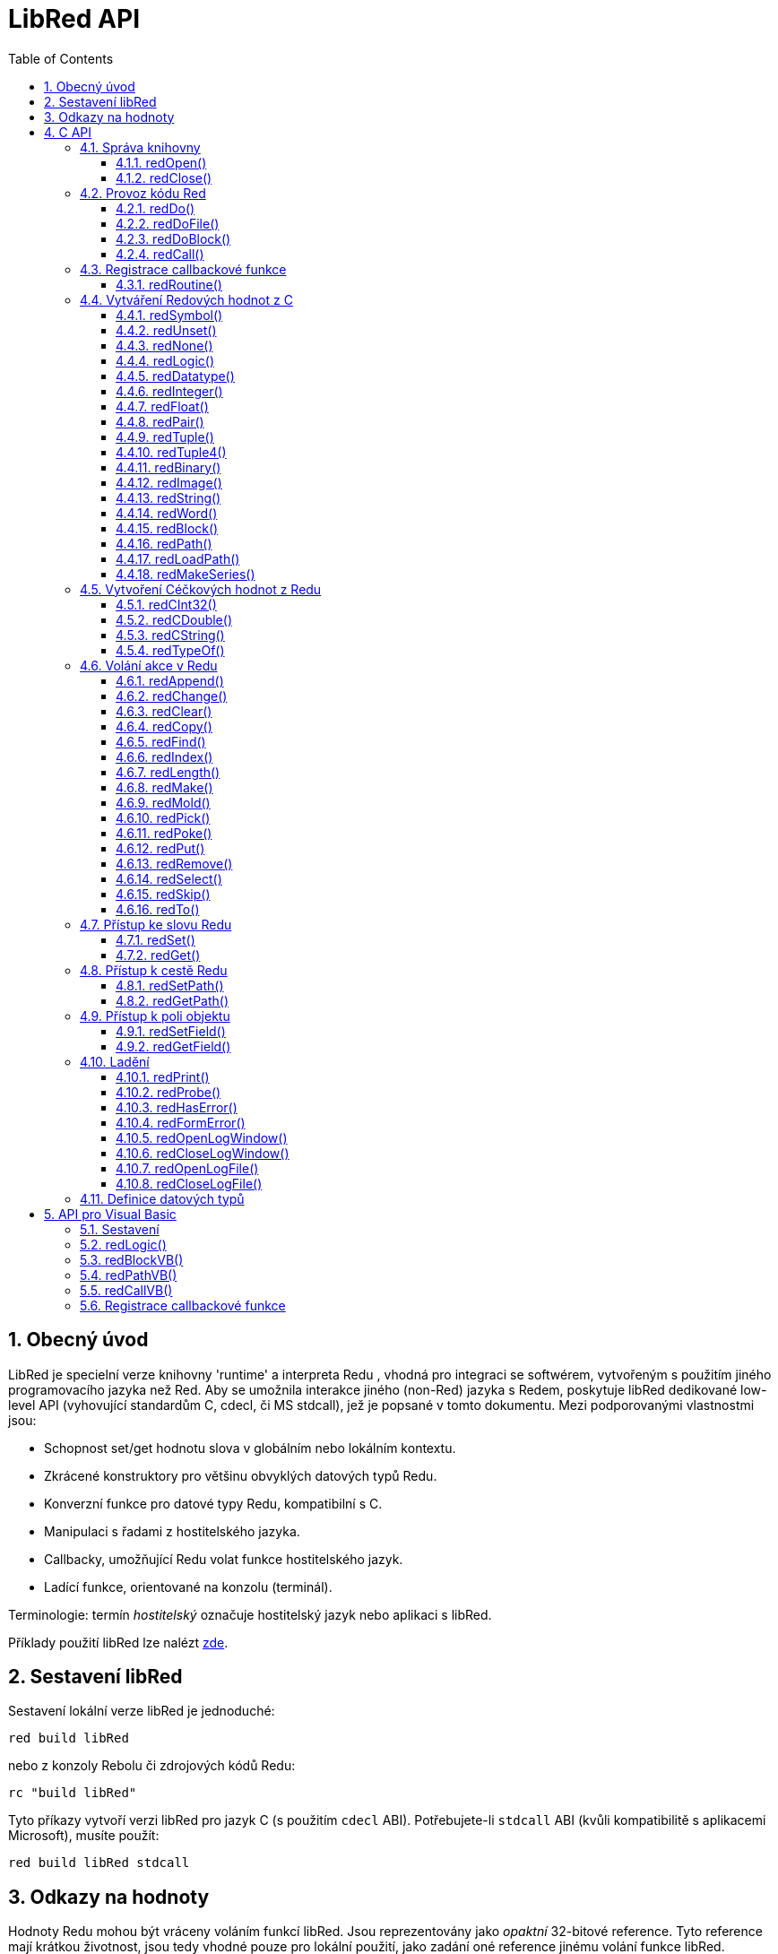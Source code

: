 = LibRed API
:imagesdir: ../images
:toc:
:toclevels: 3
:numbered:


== Obecný úvod

LibRed je specielní verze knihovny 'runtime' a interpreta Redu , vhodná pro integraci se softwérem, vytvořeným s použitím jiného programovacího jazyka než Red. Aby se umožnila interakce jiného (non-Red) jazyka s Redem, poskytuje libRed dedikované low-level API (vyhovující standardům C, cdecl, či MS stdcall), jež je popsané v tomto dokumentu. Mezi podporovanými vlastnostmi jsou:

* Schopnost set/get hodnotu slova v globálním nebo lokálním kontextu.
* Zkrácené konstruktory pro většinu obvyklých datových typů Redu.
* Konverzní funkce pro datové typy Redu, kompatibilní s C.
* Manipulaci s řadami z hostitelského jazyka.
* Callbacky, umožňující Redu volat funkce hostitelského jazyk.
* Ladící funkce, orientované na konzolu (terminál).

Terminologie: termín _hostitelský_ označuje hostitelský jazyk nebo aplikaci s libRed.

Příklady použití libRed lze nalézt https://github.com/red/red/tree/master/tests/libRed[zde].

== Sestavení libRed

Sestavení lokální verze libRed je jednoduché:
----
red build libRed
----
nebo z konzoly Rebolu či zdrojových kódů Redu:
----
rc "build libRed"
----
Tyto příkazy vytvoří verzi libRed pro jazyk C (s použitím `cdecl` ABI). Potřebujete-li `stdcall` ABI (kvůli kompatibilitě s aplikacemi Microsoft), musíte použít:
----
red build libRed stdcall
----


== Odkazy na hodnoty

Hodnoty Redu mohou být vráceny voláním funkcí libRed. Jsou reprezentovány jako _opaktní_ 32-bitové reference. Tyto reference mají krátkou životnost, jsou tedy vhodné pouze pro lokální použití, jako zadání oné reference jinému volání funkce libRed. Přiřazení takové reference hostitelské proměnné je možné ale mělo be se provést *bezprostředně poté*. 
Tyto reference (odkazy) používají specifického správce paměti, jenž je podrží při životě pro asi dalších 50 volání API. Na příklad:
----
long a, blk;

a = redSymbol("a");
redSet(a, redBlock(0));                   // returned reference is used immediatly here

blk = redGet(a);
redPrint(blk);                            // safe reference usage

for(i = 0; i < 100, i++) {
    // redAppend(blk, redNone());	  // unsafe reference usage!
    redAppend(redGet("a"), redNone());    // safe version
}
----


== C API

C API lze použít pro aplikace C/C++  ale také pro integraci Redu do libovolného jiného programovacího jazyka, majícího https://en.wikipedia.org/wiki/Foreign_function_interface[FFI], kompatibilní s C.

=== Správa knihovny

Aby bylo možné použít funkci z API, je nutné vytvořit _instanci_ libRed.

NOTE: Aktuálně je povolena pouze jedna seance libRed per proces. Toto bude v budoucnosti rozšířeno na podporu více instancí.

==== redOpen()
----
void redOpen(void)
----
Inicializuje novou seanci knihovny Red runtime. Tato funkce musí být volána před voláním jakékoliv jiné funkce API. Je bezpečné, volat ji v témže procesu několikrát; tak jako tak se otevře pouze jedna seance.

NOTE: Je-li před `redOpen` volána jiná funkce, je vratnou hodnotou `-2` indikován ilegální pokus o přístup.

==== redClose()
----
void redClose(void)
----
Ukončí stávající seanci knihovny Red runtime, uvolňujíc všechny alokované zdroje.

=== Provoz kódu Red

Hostující software může spouštět kód Redu přímo s použitím různé úrovně kontroly, od poskytnutí kódu k vyhodnocení v textové formě až k volání libovolné funkce Redu přímo, poskytujíc argumenty vytvořené na straně hostitele.

==== redDo()
----
red_value redDo(const char* source)
----
Vyhodnotí výraz Redu, zadaný jako řetězec a vrací poslední hodnotu Redu.

*Příklady*
----
redDo("a: 123");

redDo("view [text {hello}]");

char *s = (char *) malloc(100);
const char *caption = "Hello";
redDo(sprintf(s, "view [text \"%s\"]", caption));
----

==== redDoFile()
----
red_value redDoFile(const char* filename)
----
Načte a vyhodnotí skript Redu, uvedený jako _filename_ a vrátí poslední hodnotu. Název _filename_ je formátován s použitím konvencí Redu, nezávislých na OS (basically Unix-style).

*Příklady*
----
redDoFile("hello.red");
redDoFile("/c/dev/red/demo.red");
----


==== redDoBlock()
----
red_value redDoBlock(red_block code)
----
Vyhodnotí blok argumentů a vrátí poslední hodnotu Redu.

*Příklad*
----
redDoBlock(redBlock(redWord("print"), redInteger(42)));
----

==== redCall()
----
red_value redCall(red_word name, ..., red_integer 0)
----
Invokuje funkci Redu (typu `any-function!`), uvedené názvem red_word, poskytujíc ji potřebné argumenty (jako hodnoty Redu). Vrací poslední hodnotu funkce. Seznam argumentů *musí* končit hodnotou `null` nebo `0` jako označením konce.

*Příklad*
----
redCall(redWord("random"), redInteger(6));     // returns a random integer! value between 1 and 6
----

=== Registrace  callbackové funkce

Reagování na událost, která se vyskytla v Redu nebo přesměrování některých volání na stranu hostitele (jako je přesměrování `print` nebo `ask`), vyžaduje možnost volat zpět hostitelskou funkci ze strany Redu. To umožňuje použití funkce `redRoutine()`.

==== redRoutine()
----
red_value redRoutine(red_word name, const char* spec, void* func_ptr)
----
Definuje novou rutinu, zvanou _red_word_, s blokem specifikací a s tělem, jímž je pointer (ukazovátko) na funkci C. Funkce C *musí* vracet hodnotu Redu (lze použít `redUnset()` k indikaci toho, že návratová hodnota není použita).

*Příklad*
----
#include "red.h"
#include <stdio.h>

red_integer add(red_integer a, red_integer b) {
    return redInteger(redCInt32(a) + redCInt32(b));
}

int main(void) {
    redRoutine(redWord("c-add"), "[a [integer!] b [integer!]]", (void*) &add);
    printf(redCInt32(redDo("c-add 2 3")));
    return 0;
}
----

=== Vytváření Redových hodnot z C

Mnohé funkce z libRed API vyžadují zadání Redových hodnot (as _references_). Následující funkce jsou jednoduchými konstruktory pro nejpoužívanější datové typy.

==== redSymbol()
----
long redSymbol(const char* word)
----
Vrací symbol ID spojený s načtemým _word_ (poskytnutým jako řetězec v C ). Toto ID může být potom zadáno jiným funkcím z libRed API functions, vyžadujícím ID místo hodnoty word.

*Příklad*
----
long a = redSymbol("a");
redSet(a, redInteger(42));
printf("%l\n", redGet(a));
----

==== redUnset()
----
red_unset redUnset(void)
----
Vrací hodnotu `unset!`.

==== redNone()
----
red_none redNone(void)
----
Vrací hodnotu `none!`.

==== redLogic()
----
red_logic redLogic(long logic)
----
Vrací hodnotu `logic!`. Logická hodnota `0` dává hodnotu `false`, všechny ostatní hodnoty dávají `true`.

==== redDatatype()
----
red_datatype redDatatype(long type)
----
Vrací hodnotu `datatype!`, korespondující _typu_ ID, což je hodnota z výčtu (enumerace) `RedType`.

==== redInteger()
----
red_integer redInteger(long number)
----
Vrací hodnotu `integer!` z _number_.

==== redFloat()
----
red_float redFloat(double number)
----
Vrací hodnotu `float!` z _number_.

==== redPair()
----
red_pair redPair(long x, long y)
----
Vrací hodnotu `pair!` ze dvou celočíselných hodnot.

==== redTuple()
----
red_tuple redTuple(long r, long g, long b)
----
Vrací hodnotu `tuple!` ze tří celočíselných hodnot (obvykle pro prezentaci barev RGB). Zadané argumenty jsou zkráceny na  8-bitové hodnoty.

==== redTuple4()
----
red_tuple redTuple4(long r, long g, long b, long a)
----
Vrací hodnotu `tuple!` ze čtyř celočíselných hodot (obvykle pro prezentaci barev RGBA). Zadané argumenty jsou zkráceny na  8-bitové hodnoty.

==== redBinary()
----
red_binary redBinary(const char* buffer, long bytes)
----
Vrací hodnotu ve formátu `binary!`, vytvořenou z pointeru na vyrovnávací paměť (buffer). Zadaný buffer je kopírován interně.

==== redImage()
----
red_image redImage(long width, long height, const void* buffer, long format)
----
Vrací hodnotu ve formátu `image!`, vytvořenou z pointeru na vyrovnávací paměť. Velikost obrázku  je určena `délkou` a `šířkou` v pixelech. Zadaný buffer je kopírován interně. Akceptované formáty bufferu jsou:

* `RED_IMAGE_FORMAT_RGB`: 24-bit per pixel.
* `RED_IMAGE_FORMAT_ARGB`: 32-bit per pixel, alpha channel leading.


==== redString()
----
red_string redString(const char* string)
----
Vrací hodnotu `string!` z ukazovátka (pointer) _string_. Očekávané kódování řetězcového argumentu je UTF-8. Jiné kódování lze definovat funkcí `redSetEncoding()`.

==== redWord()
----
red_word redWord(const char* word)
----
Vrací hodnotu `word!` z řetězce v C. Očekávané kódování řetězcového argumentu je UTF-8. Jiné kódování lze definovat funkcí `redSetEncoding()`. Řetězce, které nemohou být načteny jako slova, vracejí hodnotu `error!`.

==== redBlock()
----
red_block redBlock(red_value v,...)
----

Vrací novou řadu (series) `block!`, vytvořenou ze seznamu argumentů. Seznam *musí* končit hodnotou `null` nebo `0`, jako označení konce.

*Examples*
----
redBlock(0);                                  // Creates an empty block
redBlock(redInteger(42), redWord("hi"), 0);   // Creates [42 hi] block
----

==== redPath()
----
red_path redPath(red_value v, ...)
----

Vrací novou řadu `path!`, vytvořenou ze seznamu argumentů. Seznam *musí* končit hodnotou `null` nebo `0`, jako označení konce.

*Příklad*
----
redDo("a: [b 123]");
long res = redDo(redPath(redWord("a"), redWord("b"), 0);
printf("%l\n", redCInt32(res));    // will output 123
----

==== redLoadPath()
----
red_path redLoadPath(const char* path)
----

Vrací řadu `path!`, vytvořenou z cesty, vyjádřené jako řetězed v C. To poskytuje rychlý způsob sestavení cest bez jednotlivého vytváření každého elementu.

*Příklad*
----
redDo(redLoadPath("a/b"));    // Creates and evaluates the a/b path! value.
----

==== redMakeSeries()
----
red_value redMakeSeries(unsigned long type, unsigned long slots)
----

Vrací nový objekt `series!` typu _type_ s dostatkem místa pro uložení _slotových_ prvků. Toto je generická funkce pro tvorbu řad. Typ prvků musí být jedním z výčtových hodnot `RedType`. 

*Examples*
----
redMakeSeries(RED_TYPE_PAREN, 2);  // Creates a paren! series

long path = redMakeSeries(RED_TYPE_SET_PATH, 2); // Creates a set-path!
redAppend(path, redWord("a"));
redAppend(path, redInteger(2));    // Now path is `a/2:`
----

=== Vytvoření Céčkových hodnot z Redu

Konverze Redových hodnot na hodnoty _hostitele_ je možná, byť s omezením menšího počtu typů v jazyce C.

==== redCInt32()
----
long redCInt32(red_integer number)
----

Vrací 32-bitové signované celé číslo z hodnoty  `integer!` v Redu.

==== redCDouble()
----
double redCDouble(red_float number)
----

Vrací 'C_double_floating_point_value' z hodnoty `float!` v Redu.

==== redCString()
----
const char* redCString(red_string string)
----

Vrací 'UTF-8_string_buffer_pointer' z hodnoty `string!` v Redu. Jiná kódování lze definovat funkcí `redSetEncoding()`.

==== redTypeOf()
----
long redTypeOf(red_value value)
----

Vrací ID typu z hodnoty v Red. Hodnoty ID typů jsou definovány ve výčtu `RedType`. Viz link:libred.adoc#datatypes-definition[Datatypes] section.

=== Volání akce v Redu

Je možné volat libovolnou funkci Redu s použitím `redCall`. Pro většinu obvyklých akcí však je možné použít nejaké zkratky, poskytované pro větší pohodlí a lepší výkonost.

==== redAppend()
----
red_value redAppend(red_series series, red_value value)
----

Připojí _hodnotu_ k _řadě_ a vrací celou řadu (s ukazovátkem v čele).

==== redChange()
----
red_value redChange(red_series series, red_value value)
----

Změní _hodnotu_ in _řadě_ a vrací zbytek řady za změnou.

==== redClear()
----
red_value redClear(red_series series)
----

Přemístí hodnoty _řady_ z aktuálního indexu na chvost (tail) a vrací řadu s novým chvostem.

==== redCopy()
----
red_value redCopy(red_value value)
----

Vrací kopii neskalární hodnoty.

==== redFind()
----
red_value redFind(red_series series, red_value value)
----

Vrací _řadu_ od místa, kde byla nalezena  _hodnota_ nebo `none`.

==== redIndex()
----
red_value redIndex(red_series series)
----

Vrací aktuální index _řady_ relativně k čelu nebo slovo v kontextu. 

==== redLength()
----
red_value redLength(red_series series)
----

Vrací počet hodnot v _řadě_, od aktuálního indexu po chvost.

==== redMake()
----
red_value redMake(red_value proto, red_value spec)
----

Vrací novou hodnotu, vytvořenou ze _spec_ konformní s typem _proto_. 

==== redMold()
----
red_value redMold(red_value value)
----

Vrací prezentaci hodnoty jako formátovací řetězec zdroje.

==== redPick()
----
red_value redPick(red_series series, red_value value)
----

Vrací _řadu_ v hodnotě daného indexu.

==== redPoke()
----
red_value redPoke(red_series series, red_value index, red_value value)
----

Nahradí indexem označenou hodnotu _řady_ novou hodnotou a vrátí novou hodnotu.

==== redPut()
----
red_value redPut(red_series series, red_value index, red_value value)
----

Nahradí hodnotu za klíčem v _řadě_ nebo v hodnotě `map!` a vrátí novou hodnotu.

==== redRemove()
----
red_value redRemove(red_series series)
----

Odebere hodnotu aktuálního indexu _řady_ index a vrátí upravenou řadu.

==== redSelect()
----
red_value redSelect(red_series series, red_value value)
----

Nalezne _hodnotuy_ v _řadě_ a vrátí následující hodnotu nebo `none`.

==== redSkip()
----
red_value redSkip(red_series series, red_integer offset)
----

Vrací _řadu_ relativně k aktuálnímu indexu.

==== redTo()
----
red_value redTo(red_value proto, red_value spec)
----

Konvertuje hodnotu _spec_ na datový typ, specifikovaný v _proto_.

=== Přístup ke slovu Redu

Zadání nebo získání hodnoty slova v Red je nejpřímějším způsobem předání hodnoty mezi _hostitelským_ a Redovým běhovým prostředím.

==== redSet()
----
red_value redSet(long id, red_value value)
----

Zadá _hodnotě_ slovo, definované ze symbolu _id_. Ze symbolu vytvořené slovo má globální kontext. Vrací hodnotu _value_.

==== redGet()
----
red_value redGet(long id)
----

Vrací hodnotu slova, definovaného ze symbolu _id_. Slovo, vytvořené ze symbolu má globální kontext.

=== Přístup k cestě Redu

Cesty jsou velmi flexibilním způsobem přístupu k datům v Redu, takže mají své dedikované přístupové funkce v libRed. Především umožňují přístup ke slovům v objektových kontextech.

==== redSetPath()
----
red_value redSetPath(red_path path, red_value value)
----

Přiřadí _path_ k _value_ a vrací tuto _value_.

==== redGetPath()
----
red_value redGetPath(red_path path)
----

Vrací _hodnotu_ označenou cestou (_path_).

=== Přístup k poli objektu

Je-li zapotřebí vícero přístupů `setting/getting` k polím objektu, doporučuje se použít přímo hodnotu objektu místo vytváření cesy. K tomu účelu slouží dvě následující funkce.

Note: Tyto accesory akceptují jakýkéli další asociované typy kolektorů (arrays), nikoliv pouze objekty typu `object!`. Zadání objektu typu `map!` je tedy také dovoleno.

==== redSetField()
----
red_value redSetField(red_value object, long field, red_value value)
----

Nastaví _pole_ _objektu_ na _hodnotu_ a vrátí tuto _hodnotu_. Argument _pole_ je ID symbol, vytvořený s použitím `redSymbol()`.

==== redGetField()
----
red_value redGetField(red_value obj, long field)
----

Vrátí _hodnotu_ uloženou v _poli_  _objektu_. Argument _pole_ je ID symbol, vytvořený s použitím `redSymbol()`.



=== Ladění

Několik šikovných ladících funkcí se rovněž nabízí. Většina z nich vyžaduje okno systémové konzoly i když je možné vyvolat otevření logovacího okna nebo přesměrování výstupu do souboru.

==== redPrint()
----
void redPrint(red_value value)
----

Tiskne _value_ do standardního výstupu nebo do ladící konzoly, je-li otevřena. 

==== redProbe()
----
red_value redProbe(red_value value)
----

Přenese (probes) _value_ do standardního výstupu, nebo do ladící konzoly, je-li otevřena. Volání této funkce vrací _value_.

==== redHasError()
----
red_value redHasError(void)
----

Vrací hodnotu `error!`, vyskytla-li se chyba v předchozím volání API nebo `null`, pakliže se žádná chyba nevyskytla.

==== redFormError()
----
const char* redFormError(void)
----

Vrací ukazovátko (pointer) řetězce v UTF-8, obsahující formátovanou chybu, pokud k ní došlo, případně `null`, pokud se žádná chyba nevyskytla. 

==== redOpenLogWindow()
----
int redOpenLogWindow(void)
----

Otevře logovací okno a přesměruje do něho všechen tiskový výstup Redu. Tento nástroj je užitečný, není-li hostitelská aplikace spouštěna ze systémové konzoly, která se implicitně používá pro tiskový výstup. Opakované volání této funkce je bez účinku, je-li již logovací okno otevřeno. Vrací `1` při úspěchu, `0` při selhání.

NOTE: Pouze pro platformy Windows.

==== redCloseLogWindow()
----
int redCloseLogWindow(void)
----

Zavírá logovací okno. Volání tété funkce když je logovací okno již zavřené nemá žádný účinek. Vrací `1` při úspěchu, `0` při selhání.

NOTE: Pouze pro platformy Windows.

==== redOpenLogFile()
----
void redOpenLogFile(const string *name)
----

Přesměruje výstup z tiskových funkcí Redu do souboru _name_. Součástí jména může být relativní nebo absolutní cesta při použití formátu, specifického pro OS.

==== redCloseLogFile()
----
void redCloseLogFile(void)
----

Closes the log file opened with `redOpenLogFile()`.

NOTE: V současné době *musí* být logovací soubor při exitu zavřen, jinak je nad ním držen zámek (lock) a to může způsobit zamrznutí nebo kolaps v některých hostitelských (např. MS Office) aplikacích.

[#datatypes-definition]
=== Definice datových typů

Některé funkce z libRed API se mohou odkazovat na datové typy Redu: `redTypeOf()`, `redMakeSeries()` a `redDatatype()`. Tyto typy jsou na hostitelské straně prezentovány jako výčet (`RedType`), kde typy jsou zastoupeny jmény podle následujícího schematu:
----
RED_TYPE_<DATATYPE>
----
Vyčerpávající seznam je k nahlédnutí https://github.com/red/red/blob/master/libRed/red.h#L120[zde].

== API pro Visual Basic

API Visual Basicu lze použít jak pro VB tak VBA (z aplikací MS Office). Je v podstatě stejné jako API pro C, takž v následujících odstavcích budou popsáný pouze rozdíly. Rozdíly jsou většinou ve varidických funkcích, jež jsou rozděleny do dvou skupin:

* `redBlock()`, `redPath()`, `redCall()` přijímají pouze hodnoty Red a nevyžadují terminální `null` nebo `0`, jako u verze C.
* `redBlockVB()`, `redPathVB()`, `redCallVB()` přijímají pouze hodnoty VB, které jsou automaticky konvertovány podle následující tabulky:

[cols="1,4", options="header"]
|===
|VisualBasic | Red
|`vbInteger`| `integer!`
|`vbLong`| `integer!`
|`vbSingle`| `float!`
|`vbDouble`| `float!`
|`vbString`| `string!`
|===


==== Sestavení

K použití libRed s VB/VBA, potřebujete binární verzi libRed, která je kompilována pro `stdcall` ABI. Potřebujete-li takovou verze rekompilovat:
----
red build libRed stdcall
----

Potřebujete také do svého projektu importovat modulový soubor https://github.com/red/red/blob/master/libRed/libRed.bas[`libRed.bas`].

==== redLogic()
----
Function redLogic(bool As Boolean) As Long
----
Vrací Redovou hodnotu `logic!`, vytvořenou z VB hodnoty `boolean`.


==== redBlockVB()
----
Function redBlockVB(ParamArray args() As Variant) As Long
----
Vrací novou řadu typu `block!`, vytvořenou ze seznamu argumentů. Počet argumentů je proměnný je je složen pouze z hodnot VisualBasic.

*Příklady*
----
redProbe redBlockVB()              ' Creates an empty block
redProbe redBlockVB(42, "hello")   ' Creates the [42 "hello" hi] block
----

==== redPathVB()
----
Function redPathVB(ParamArray args() As Variant) As Long
----

Vrací novou řadu typu `path!`, vytvořenou ze seznamu argumentů. Počet argumentů je proměnný je je složen pouze z hodnot VisualBasic.

*Příklady*
----
redDo("a: [b 123]")
res = redDo(redPathVB("a", "b"))
Debug.print redCInt32(res))        ' will output 123
----

==== redCallVB()
----
Function redCallVB(ParamArray args() As Variant) As Long
----
Invokuje funkci Redu (typu `any-function!`), uvedenou zadaným řetězcem (první argument), doplňujíc ji případně dalšími argumenty (jako hodnoty VisualBasic). Vrací poslední hodnotu funkce. Počet argumentů je proměnný a je složen pouze z hodnot VisualBasic.

*Příklad*
----
redCallVB("random", 6);            ' returns a random integer! value between 1 and 6
----

=== Registrace callbackové funkce

Vytvoření funkce pro VisualBasic, která může být volána ze strany Redu, se provádí jako v C API, s použitím volání `redRoutine()`. Posledním argumentem pro tuto funkci je ukazovátko (pointer) funkce. Ve VB je takové ukazovátko možné získat pouze pro funkci, definované v _modulu_ ale ne v _UserForm_.

Toto je callback použitý v demo Excelu "Red Console":
----
Sub RegisterConsoleCB()
    redRoutine redWord("print"), "[msg [string!]]", AddressOf onConsolePrint
End Sub

Function onConsolePrint(ByVal msg As Long) As Long
    If redTypeOf(msg) <> red_unset Then Sheet2.AppendOutput redCString(msg)
    onConsolePrint = redUnset
End Function
----